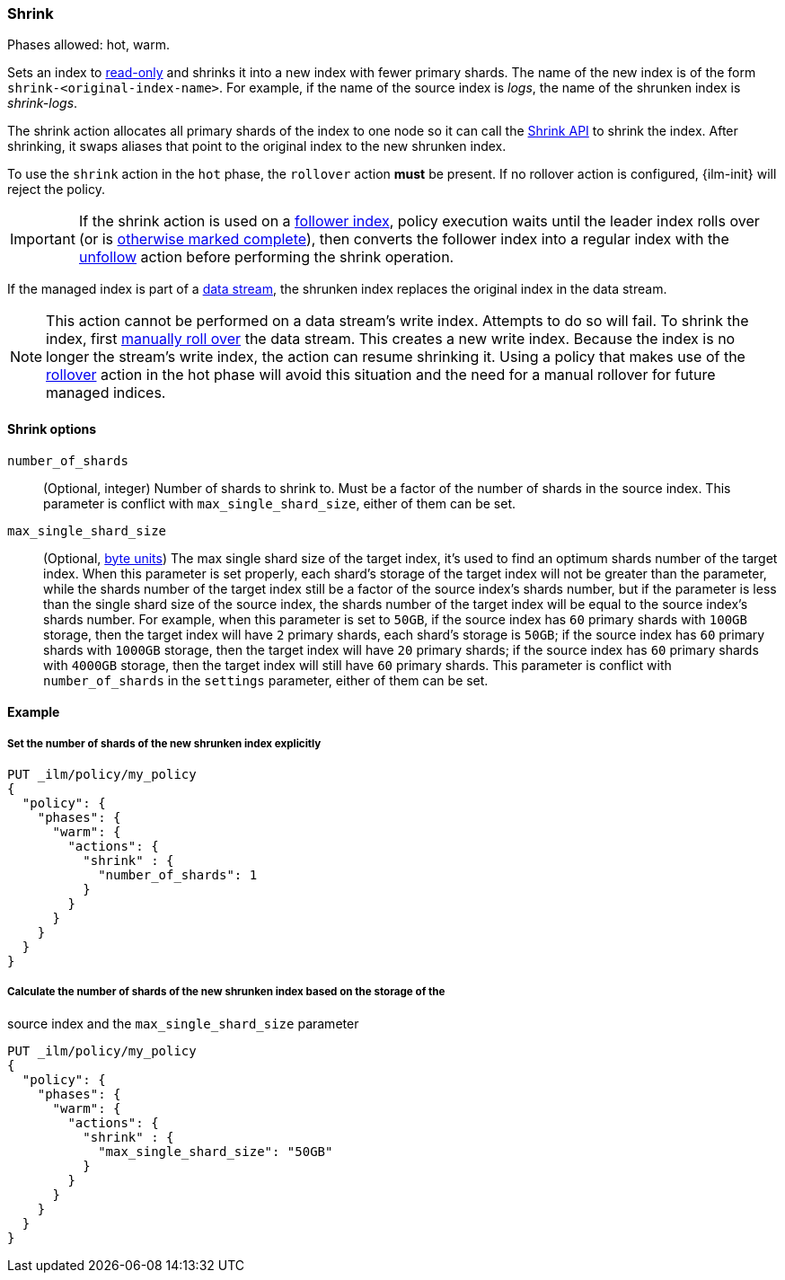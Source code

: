 [role="xpack"]
[[ilm-shrink]]
=== Shrink

Phases allowed: hot, warm.

Sets an index to <<dynamic-index-settings, read-only>>
and shrinks it into a new index with fewer primary shards.
The name of the new index is of the form `shrink-<original-index-name>`.
For example, if the name of the source index is _logs_,
the name of the shrunken index is _shrink-logs_.

The shrink action allocates all primary shards of the index to one node so it
can call the <<indices-shrink-index,Shrink API>> to shrink the index.
After shrinking, it swaps aliases that point to the original index to the new shrunken index.

To use the `shrink` action in the `hot` phase, the `rollover` action *must* be present.
If no rollover action is configured, {ilm-init} will reject the policy.

[IMPORTANT]
If the shrink action is used on a <<ccr-put-follow,follower index>>,
policy execution waits until the leader index rolls over (or is
<<skipping-rollover, otherwise marked complete>>),
then converts the follower index into a regular index with the
<<ilm-unfollow,unfollow>> action before performing the shrink operation.

If the managed index is part of a <<data-streams, data stream>>,
the shrunken index replaces the original index in the data stream.

[NOTE]
This action cannot be performed on a data stream's write index. Attempts to do
so will fail. To shrink the index, first
<<manually-roll-over-a-data-stream,manually roll over>> the data stream. This
creates a new write index. Because the index is no longer the stream's write
index, the action can resume shrinking it.
Using a policy that makes use of the <<ilm-rollover, rollover>> action
in the hot phase will avoid this situation and the need for a manual rollover for future
managed indices.

[[ilm-shrink-options]]
==== Shrink options
`number_of_shards`::
(Optional, integer)
Number of shards to shrink to.
Must be a factor of the number of shards in the source index. This parameter is conflict with
`max_single_shard_size`, either of them can be set.

`max_single_shard_size`::
(Optional, <<byte-units, byte units>>)
The max single shard size of the target index, it's used to find an optimum shards number of the target index.
When this parameter is set properly, each shard's storage of the target index will not be greater than the parameter,
while the shards number of the target index still be a factor of the source index's shards number, but if the parameter
is less than the single shard size of the source index, the shards number of the target index will be equal to the source index's shards number.
For example, when this parameter is set to `50GB`, if the source index has `60` primary shards with `100GB` storage, then the
target index will have `2` primary shards, each shard's storage is `50GB`; if the source index has `60` primary shards
with `1000GB` storage, then the target index will have `20` primary shards; if the source index has `60` primary shards
with `4000GB` storage, then the target index will still have `60` primary shards. This parameter is conflict
with `number_of_shards` in the `settings` parameter, either of them can be set.


[[ilm-shrink-ex]]
==== Example

[[ilm-shrink-shards-ex]]
===== Set the number of shards of the new shrunken index explicitly

[source,console]
--------------------------------------------------
PUT _ilm/policy/my_policy
{
  "policy": {
    "phases": {
      "warm": {
        "actions": {
          "shrink" : {
            "number_of_shards": 1
          }
        }
      }
    }
  }
}
--------------------------------------------------

[[ilm-shrink-size-ex]]
===== Calculate the number of shards of the new shrunken index based on the storage of the
source index and the `max_single_shard_size` parameter

[source,console]
--------------------------------------------------
PUT _ilm/policy/my_policy
{
  "policy": {
    "phases": {
      "warm": {
        "actions": {
          "shrink" : {
            "max_single_shard_size": "50GB"
          }
        }
      }
    }
  }
}
--------------------------------------------------

